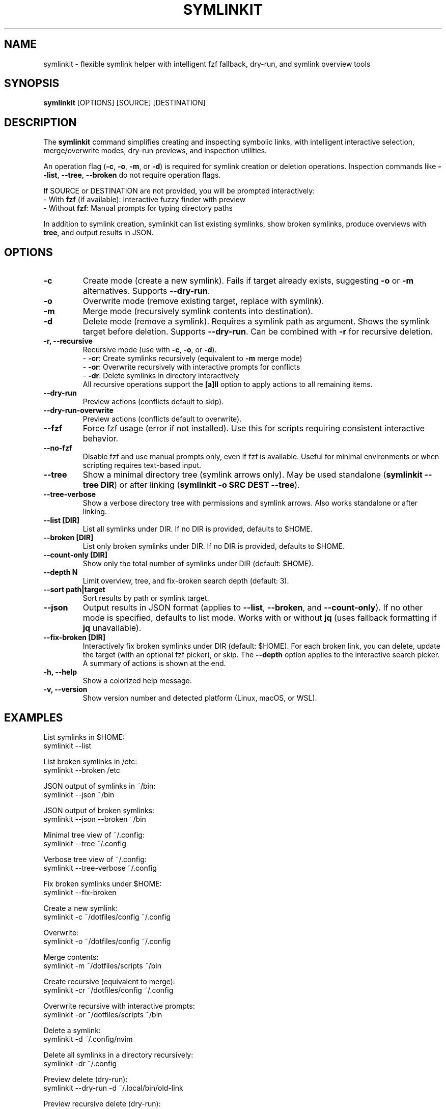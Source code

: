 .\" Manpage for symlinkit
.\" Save as symlinkit.1 in ~/.local/share/man/man1/
.TH SYMLINKIT 1 "September 2025" "1.8.0" "User Commands"
.SH NAME
symlinkit \- flexible symlink helper with intelligent fzf fallback, dry-run, and symlink overview tools
.SH SYNOPSIS
.B symlinkit
[OPTIONS] [SOURCE] [DESTINATION]
.SH DESCRIPTION
The
.B symlinkit
command simplifies creating and inspecting symbolic links, with intelligent
interactive selection, merge/overwrite modes, dry-run previews, and inspection utilities.

An operation flag (\fB-c\fR, \fB-o\fR, \fB-m\fR, or \fB-d\fR) is required for
symlink creation or deletion operations. Inspection commands like
\fB--list\fR, \fB--tree\fR, \fB--broken\fR do not require operation flags.

If SOURCE or DESTINATION are not provided, you will be prompted interactively:
.br
\- With \fBfzf\fR (if available): Interactive fuzzy finder with preview
.br
\- Without \fBfzf\fR: Manual prompts for typing directory paths

In addition to symlink creation, symlinkit can list existing symlinks, show
broken symlinks, produce overviews with \fBtree\fR, and output results in JSON.

.SH OPTIONS
.TP
.B -c
Create mode (create a new symlink). Fails if target already exists,
suggesting \fB-o\fR or \fB-m\fR alternatives. Supports \fB--dry-run\fR.
.TP
.B -o
Overwrite mode (remove existing target, replace with symlink).
.TP
.B -m
Merge mode (recursively symlink contents into destination).
.TP
.B -d
Delete mode (remove a symlink). Requires a symlink path as argument.
Shows the symlink target before deletion. Supports \fB--dry-run\fR.
Can be combined with \fB-r\fR for recursive deletion.
.TP
.B -r, --recursive
Recursive mode (use with \fB-c\fR, \fB-o\fR, or \fB-d\fR).
.br
\- \fB-cr\fR: Create symlinks recursively (equivalent to \fB-m\fR merge mode)
.br
\- \fB-or\fR: Overwrite recursively with interactive prompts for conflicts
.br
\- \fB-dr\fR: Delete symlinks in directory interactively
.br
All recursive operations support the \fB[a]ll\fR option to apply actions to all remaining items.
.TP
.B --dry-run
Preview actions (conflicts default to skip).
.TP
.B --dry-run-overwrite
Preview actions (conflicts default to overwrite).
.TP
.B --fzf
Force fzf usage (error if not installed). Use this for scripts requiring
consistent interactive behavior.
.TP
.B --no-fzf
Disable fzf and use manual prompts only, even if fzf is available.
Useful for minimal environments or when scripting requires text-based input.
.TP
.B --tree
Show a minimal directory tree (symlink arrows only).  
May be used standalone (\fBsymlinkit --tree DIR\fR) or after linking
(\fBsymlinkit -o SRC DEST --tree\fR).
.TP
.B --tree-verbose
Show a verbose directory tree with permissions and symlink arrows.  
Also works standalone or after linking.
.TP
.B --list [DIR]
List all symlinks under DIR.
If no DIR is provided, defaults to $HOME.
.TP
.B --broken [DIR]
List only broken symlinks under DIR.
If no DIR is provided, defaults to $HOME.
.TP
.TP
.B --count-only [DIR]
Show only the total number of symlinks under DIR (default: $HOME).
.TP
.B --depth N
Limit overview, tree, and fix-broken search depth (default: 3).
.TP
.B --sort path|target
Sort results by path or symlink target.
.TP
.B --json
Output results in JSON format (applies to \fB--list\fR, \fB--broken\fR, and
\fB--count-only\fR). If no other mode is specified, defaults to list mode.
Works with or without \fBjq\fR (uses fallback formatting if \fBjq\fR unavailable).
.TP
.B --fix-broken [DIR]
Interactively fix broken symlinks under DIR (default: $HOME).
For each broken link, you can delete, update the target (with an optional fzf picker),
or skip. The \fB--depth\fR option applies to the interactive search picker.
A summary of actions is shown at the end.
.TP
.B -h, --help
Show a colorized help message.
.TP
.B -v, --version
Show version number and detected platform (Linux, macOS, or WSL).

.SH EXAMPLES
List symlinks in $HOME:
.nf
symlinkit --list
.fi

List broken symlinks in /etc:
.nf
symlinkit --broken /etc
.fi

JSON output of symlinks in ~/bin:
.nf
symlinkit --json ~/bin
.fi

JSON output of broken symlinks:
.nf
symlinkit --json --broken ~/bin
.fi

Minimal tree view of ~/.config:
.nf
symlinkit --tree ~/.config
.fi

Verbose tree view of ~/.config:
.nf
symlinkit --tree-verbose ~/.config
.fi

Fix broken symlinks under $HOME:
.nf
symlinkit --fix-broken
.fi

Create a new symlink:
.nf
symlinkit -c ~/dotfiles/config ~/.config
.fi

Overwrite:
.nf
symlinkit -o ~/dotfiles/config ~/.config
.fi

Merge contents:
.nf
symlinkit -m ~/dotfiles/scripts ~/bin
.fi

Create recursive (equivalent to merge):
.nf
symlinkit -cr ~/dotfiles/config ~/.config
.fi

Overwrite recursive with interactive prompts:
.nf
symlinkit -or ~/dotfiles/scripts ~/bin
.fi

Delete a symlink:
.nf
symlinkit -d ~/.config/nvim
.fi

Delete all symlinks in a directory recursively:
.nf
symlinkit -dr ~/.config
.fi

Preview delete (dry-run):
.nf
symlinkit --dry-run -d ~/.local/bin/old-link
.fi

Preview recursive delete (dry-run):
.nf
symlinkit --dry-run -dr ~/test-links
.fi

Force fzf usage:
.nf
symlinkit --fzf --list
.fi

Use manual prompts only:
.nf
symlinkit --no-fzf --broken ~/dotfiles
.fi

.SH TESTING
symlinkit includes a comprehensive test suite for validation across different environments.

For help with testing commands:
.nf
./generate-tests.sh -h      # Show test generation help
./run_tests.sh -h           # Show test runner help
.fi

To run tests, first generate them locally:
.nf
./generate-tests.sh
.fi

Then run the test suite:
.nf
./run_tests.sh
.fi

Individual test suites can be run separately:
.nf
./simple_test.sh           # Basic functionality tests
./test_json_fallback.sh     # JSON functionality without jq
.fi

Tests are generated locally and not committed to the repository,
keeping the codebase clean while allowing thorough validation.

.SH AUTHOR
Written by Adrian Thomas.

.SH SEE ALSO
ln(1), fzf(1), tree(1), find(1), jq(1)

.SH VERSION
symlinkit 1.7.0 (September 2025)

.SH REPORTING BUGS
Report issues or feature requests at:
.B https://github.com/ctrl-alt-adrian/symlinkit/issues

